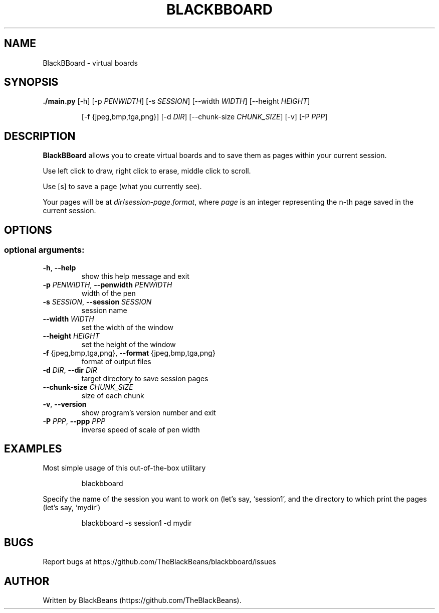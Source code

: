 .TH BLACKBBOARD "1" "April 2020" "Blackbboard 1.0" "User Commands"

.SH NAME
BlackBBoard \- virtual boards

.SH SYNOPSIS
\fB./main.py\fR [\-h] [\-p \fIPENWIDTH\fR] [\-s \fISESSION\fR] [\-\-width \fIWIDTH\fR] [\-\-height \fIHEIGHT\fR]
.IP
[\-f {jpeg,bmp,tga,png}] [\-d \fIDIR\fR] [\-\-chunk-size \fICHUNK_SIZE\fR] [\-v] [\-P \fIPPP\fR]

.SH DESCRIPTION
\fBBlackBBoard\fR allows you to create virtual boards and to save them as pages within your current session.
.PP
Use left click to draw, right click to erase, middle click to scroll.
.PP
Use [s] to save a page (what you currently see).
.PP
Your pages will be at \fIdir\fR/\fIsession\fR\-\fIpage\fR.\fIformat\fR, where \fIpage\fR is an integer representing the n-th page saved in the current session.

.SH OPTIONS
.SS "optional arguments:"
.TP
\fB\-h\fR, \fB\-\-help\fR
show this help message and exit
.TP
\fB\-p\fR \fIPENWIDTH\fR, \fB\-\-penwidth\fR \fIPENWIDTH\fR
width of the pen
.TP
\fB\-s\fR \fISESSION\fR, \fB\-\-session\fR \fISESSION\fR
session name
.TP
\fB\-\-width\fR \fIWIDTH\fR
set the width of the window
.TP
\fB\-\-height\fR \fIHEIGHT\fR
set the height of the window
.TP
\fB\-f\fR {jpeg,bmp,tga,png}, \fB\-\-format\fR {jpeg,bmp,tga,png}
format of output files
.TP
\fB\-d\fR \fIDIR\fR, \fB\-\-dir\fR \fIDIR\fR
target directory to save session pages
.TP
\fB\-\-chunk\-size\fR \fICHUNK_SIZE\fR
size of each chunk
.TP
\fB\-v\fR, \fB\-\-version\fR
show program's version number and exit
.TP
\fB\-P\fR \fIPPP\fR, \fB\-\-ppp\fR \fIPPP\fR
inverse speed of scale of pen width

.SH EXAMPLES
Most simple usage of this out-of-the-box utilitary
.PP
.nf
.RS
 blackbboard
.RE
.fi
.PP
Specify the name of the session you want to work on (let's say, `session1',
and the directory to which print the pages (let's say, `mydir')
.PP
.nf
.RS
 blackbboard -s session1 -d mydir
.RE
.fi

.SH BUGS
Report bugs at https://github.com/TheBlackBeans/blackbboard/issues

.SH AUTHOR
Written by BlackBeans (https://github.com/TheBlackBeans).
